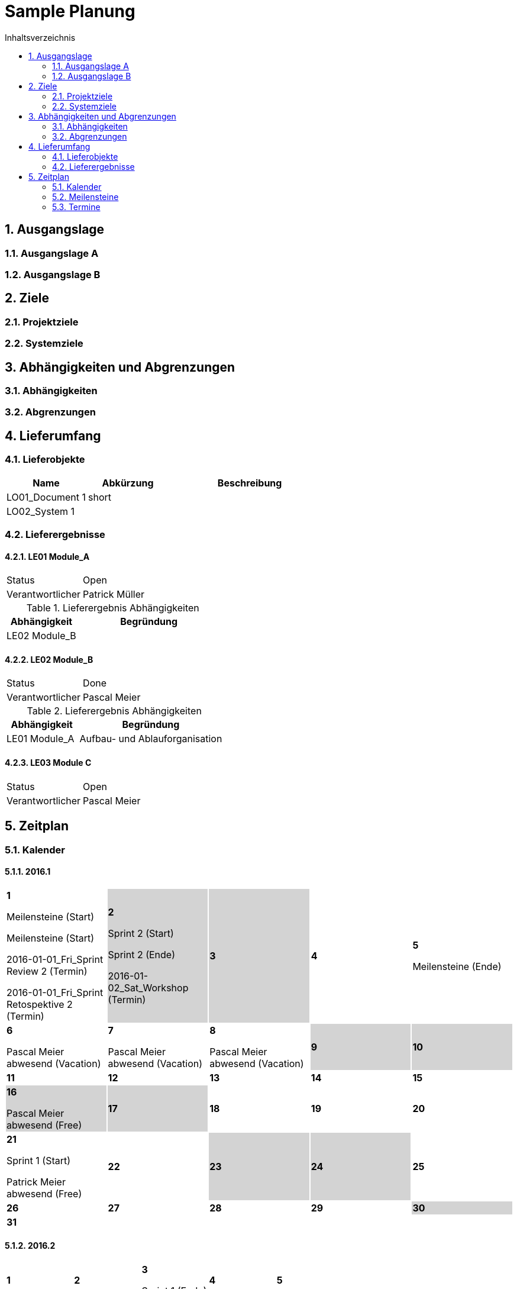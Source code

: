 = Sample Planung
:toc-title: Inhaltsverzeichnis
:toc: left
:numbered:
:imagesdir: ..
:imagesdir: ./img
:imagesoutdir: ./img




== Ausgangslage




=== Ausgangslage A






=== Ausgangslage B







== Ziele




=== Projektziele






=== Systemziele







== Abhängigkeiten und Abgrenzungen




=== Abhängigkeiten






=== Abgrenzungen







== Lieferumfang




=== Lieferobjekte



[cols="5,5,10", options="header"]
|===
|Name|Abkürzung|Beschreibung
|LO01_Document 1
|short 
|
|LO02_System 1
|
|
|===


=== Lieferergebnisse




==== LE01 Module_A



[cols="5,10"]
|===
|Status|Open
|Verantwortlicher|Patrick Müller
|===

[cols="5,10a" options="header"]
.Lieferergebnis Abhängigkeiten
|===
|Abhängigkeit|Begründung
|LE02 Module_B
|
|===


==== LE02 Module_B



[cols="5,10"]
|===
|Status|Done
|Verantwortlicher|Pascal Meier
|===

[cols="5,10a" options="header"]
.Lieferergebnis Abhängigkeiten
|===
|Abhängigkeit|Begründung
|LE01 Module_A
|Aufbau- und Ablauforganisation
|===


==== LE03 Module C



[cols="5,10"]
|===
|Status|Open
|Verantwortlicher|Pascal Meier
|===





== Zeitplan



=== Kalender

==== 2016.1

[cols="3,3,3,3,3"]
|===

|
{set:cellbgcolor:#ffffff}
*1*

Meilensteine (Start)

Meilensteine (Start)

2016-01-01_Fri_Sprint Review 2 (Termin)

2016-01-01_Fri_Sprint Retospektive 2 (Termin)



|
{set:cellbgcolor:#d3d3d3}
*2*

Sprint 2 (Start)

Sprint 2 (Ende)

2016-01-02_Sat_Workshop (Termin)



|
{set:cellbgcolor:#d3d3d3}
*3*



|
{set:cellbgcolor:#ffffff}
*4*



|
{set:cellbgcolor:#ffffff}
*5*

Meilensteine (Ende)



|
{set:cellbgcolor:#ffffff}
*6*

Pascal Meier abwesend (Vacation)



|
{set:cellbgcolor:#ffffff}
*7*

Pascal Meier abwesend (Vacation)



|
{set:cellbgcolor:#ffffff}
*8*

Pascal Meier abwesend (Vacation)



|
{set:cellbgcolor:#d3d3d3}
*9*



|
{set:cellbgcolor:#d3d3d3}
*10*



|
{set:cellbgcolor:#ffffff}
*11*



|
{set:cellbgcolor:#ffffff}
*12*



|
{set:cellbgcolor:#ffffff}
*13*



|
{set:cellbgcolor:#ffffff}
*14*



|
{set:cellbgcolor:#ffffff}
*15*



|
{set:cellbgcolor:#d3d3d3}
*16*

Pascal Meier abwesend (Free)



|
{set:cellbgcolor:#d3d3d3}
*17*



|
{set:cellbgcolor:#ffffff}
*18*



|
{set:cellbgcolor:#ffffff}
*19*



|
{set:cellbgcolor:#ffffff}
*20*



|
{set:cellbgcolor:#ffffff}
*21*

Sprint 1 (Start)

Patrick Meier abwesend (Free)



|
{set:cellbgcolor:#ffffff}
*22*



|
{set:cellbgcolor:#d3d3d3}
*23*



|
{set:cellbgcolor:#d3d3d3}
*24*



|
{set:cellbgcolor:#ffffff}
*25*



|
{set:cellbgcolor:#ffffff}
*26*



|
{set:cellbgcolor:#ffffff}
*27*



|
{set:cellbgcolor:#ffffff}
*28*



|
{set:cellbgcolor:#ffffff}
*29*



|
{set:cellbgcolor:#d3d3d3}
*30*



|
{set:cellbgcolor:#d3d3d3}
*31*


{set:cellbgcolor:none}	
||||

|===

==== 2016.2

[cols="3,3,3,3,3"]
|===

|
{set:cellbgcolor:#ffffff}
*1*



|
{set:cellbgcolor:#ffffff}
*2*



|
{set:cellbgcolor:#ffffff}
*3*

Sprint 1 (Ende)



|
{set:cellbgcolor:#ffffff}
*4*



|
{set:cellbgcolor:#ffffff}
*5*



|
{set:cellbgcolor:#d3d3d3}
*6*



|
{set:cellbgcolor:#d3d3d3}
*7*



|
{set:cellbgcolor:#ffffff}
*8*



|
{set:cellbgcolor:#ffffff}
*9*



|
{set:cellbgcolor:#ffffff}
*10*



|
{set:cellbgcolor:#ffffff}
*11*



|
{set:cellbgcolor:#ffffff}
*12*



|
{set:cellbgcolor:#d3d3d3}
*13*



|
{set:cellbgcolor:#d3d3d3}
*14*



|
{set:cellbgcolor:#ffffff}
*15*



|
{set:cellbgcolor:#ffffff}
*16*



|
{set:cellbgcolor:#ffffff}
*17*



|
{set:cellbgcolor:#ffffff}
*18*



|
{set:cellbgcolor:#ffffff}
*19*



|
{set:cellbgcolor:#d3d3d3}
*20*



|
{set:cellbgcolor:#d3d3d3}
*21*



|
{set:cellbgcolor:#ffffff}
*22*



|
{set:cellbgcolor:#ffffff}
*23*



|
{set:cellbgcolor:#ffffff}
*24*



|
{set:cellbgcolor:#ffffff}
*25*



|
{set:cellbgcolor:#ffffff}
*26*



|
{set:cellbgcolor:#d3d3d3}
*27*



|
{set:cellbgcolor:#d3d3d3}
*28*



|
{set:cellbgcolor:#ffffff}
*29*


{set:cellbgcolor:none}	
|

|===

==== 2016.3

[cols="3,3,3,3,3"]
|===

|
{set:cellbgcolor:#ffffff}
*1*



|
{set:cellbgcolor:#ffffff}
*2*



|
{set:cellbgcolor:#ffffff}
*3*



|
{set:cellbgcolor:#ffffff}
*4*



|
{set:cellbgcolor:#d3d3d3}
*5*



|
{set:cellbgcolor:#d3d3d3}
*6*



|
{set:cellbgcolor:#ffffff}
*7*



|
{set:cellbgcolor:#ffffff}
*8*



|
{set:cellbgcolor:#ffffff}
*9*



|
{set:cellbgcolor:#ffffff}
*10*



|
{set:cellbgcolor:#ffffff}
*11*



|
{set:cellbgcolor:#d3d3d3}
*12*



|
{set:cellbgcolor:#d3d3d3}
*13*



|
{set:cellbgcolor:#ffffff}
*14*



|
{set:cellbgcolor:#ffffff}
*15*



|
{set:cellbgcolor:#ffffff}
*16*



|
{set:cellbgcolor:#ffffff}
*17*



|
{set:cellbgcolor:#ffffff}
*18*



|
{set:cellbgcolor:#d3d3d3}
*19*



|
{set:cellbgcolor:#d3d3d3}
*20*



|
{set:cellbgcolor:#ffffff}
*21*



|
{set:cellbgcolor:#ffffff}
*22*



|
{set:cellbgcolor:#ffffff}
*23*



|
{set:cellbgcolor:#ffffff}
*24*



|
{set:cellbgcolor:#ffffff}
*25*



|
{set:cellbgcolor:#d3d3d3}
*26*



|
{set:cellbgcolor:#d3d3d3}
*27*



|
{set:cellbgcolor:#ffffff}
*28*



|
{set:cellbgcolor:#ffffff}
*29*



|
{set:cellbgcolor:#ffffff}
*30*



|
{set:cellbgcolor:#ffffff}
*31*


{set:cellbgcolor:none}	
||||

|===

==== 2016.4

[cols="3,3,3,3,3"]
|===

|
{set:cellbgcolor:#ffffff}
*1*



|
{set:cellbgcolor:#d3d3d3}
*2*



|
{set:cellbgcolor:#d3d3d3}
*3*



|
{set:cellbgcolor:#ffffff}
*4*



|
{set:cellbgcolor:#ffffff}
*5*



|
{set:cellbgcolor:#ffffff}
*6*



|
{set:cellbgcolor:#ffffff}
*7*



|
{set:cellbgcolor:#ffffff}
*8*



|
{set:cellbgcolor:#d3d3d3}
*9*



|
{set:cellbgcolor:#d3d3d3}
*10*



|
{set:cellbgcolor:#ffffff}
*11*



|
{set:cellbgcolor:#ffffff}
*12*



|
{set:cellbgcolor:#ffffff}
*13*



|
{set:cellbgcolor:#ffffff}
*14*



|
{set:cellbgcolor:#ffffff}
*15*



|
{set:cellbgcolor:#d3d3d3}
*16*



|
{set:cellbgcolor:#d3d3d3}
*17*



|
{set:cellbgcolor:#ffffff}
*18*



|
{set:cellbgcolor:#ffffff}
*19*



|
{set:cellbgcolor:#ffffff}
*20*



|
{set:cellbgcolor:#ffffff}
*21*



|
{set:cellbgcolor:#ffffff}
*22*



|
{set:cellbgcolor:#d3d3d3}
*23*



|
{set:cellbgcolor:#d3d3d3}
*24*



|
{set:cellbgcolor:#ffffff}
*25*



|
{set:cellbgcolor:#ffffff}
*26*



|
{set:cellbgcolor:#ffffff}
*27*



|
{set:cellbgcolor:#ffffff}
*28*



|
{set:cellbgcolor:#ffffff}
*29*



|
{set:cellbgcolor:#d3d3d3}
*30*


{set:cellbgcolor:none}	
|||||

|===

==== 2016.5

[cols="3,3,3,3,3"]
|===

|
{set:cellbgcolor:#d3d3d3}
*1*



|
{set:cellbgcolor:#ffffff}
*2*



|
{set:cellbgcolor:#ffffff}
*3*



|
{set:cellbgcolor:#ffffff}
*4*



|
{set:cellbgcolor:#ffffff}
*5*



|
{set:cellbgcolor:#ffffff}
*6*



|
{set:cellbgcolor:#d3d3d3}
*7*



|
{set:cellbgcolor:#d3d3d3}
*8*



|
{set:cellbgcolor:#ffffff}
*9*



|
{set:cellbgcolor:#ffffff}
*10*



|
{set:cellbgcolor:#ffffff}
*11*



|
{set:cellbgcolor:#ffffff}
*12*



|
{set:cellbgcolor:#ffffff}
*13*



|
{set:cellbgcolor:#d3d3d3}
*14*



|
{set:cellbgcolor:#d3d3d3}
*15*



|
{set:cellbgcolor:#ffffff}
*16*



|
{set:cellbgcolor:#ffffff}
*17*



|
{set:cellbgcolor:#ffffff}
*18*



|
{set:cellbgcolor:#ffffff}
*19*



|
{set:cellbgcolor:#ffffff}
*20*



|
{set:cellbgcolor:#d3d3d3}
*21*



|
{set:cellbgcolor:#d3d3d3}
*22*



|
{set:cellbgcolor:#ffffff}
*23*



|
{set:cellbgcolor:#ffffff}
*24*



|
{set:cellbgcolor:#ffffff}
*25*



|
{set:cellbgcolor:#ffffff}
*26*



|
{set:cellbgcolor:#ffffff}
*27*

Sprint 3 (Start)



|
{set:cellbgcolor:#d3d3d3}
*28*



|
{set:cellbgcolor:#d3d3d3}
*29*



|
{set:cellbgcolor:#ffffff}
*30*



|
{set:cellbgcolor:#ffffff}
*31*


{set:cellbgcolor:none}	
||||

|===

==== 2016.6

[cols="3,3,3,3,3"]
|===

|
{set:cellbgcolor:#ffffff}
*1*



|
{set:cellbgcolor:#ffffff}
*2*



|
{set:cellbgcolor:#ffffff}
*3*



|
{set:cellbgcolor:#d3d3d3}
*4*



|
{set:cellbgcolor:#d3d3d3}
*5*



|
{set:cellbgcolor:#ffffff}
*6*



|
{set:cellbgcolor:#ffffff}
*7*



|
{set:cellbgcolor:#ffffff}
*8*



|
{set:cellbgcolor:#ffffff}
*9*



|
{set:cellbgcolor:#ffffff}
*10*



|
{set:cellbgcolor:#d3d3d3}
*11*



|
{set:cellbgcolor:#d3d3d3}
*12*



|
{set:cellbgcolor:#ffffff}
*13*



|
{set:cellbgcolor:#ffffff}
*14*



|
{set:cellbgcolor:#ffffff}
*15*



|
{set:cellbgcolor:#ffffff}
*16*



|
{set:cellbgcolor:#ffffff}
*17*



|
{set:cellbgcolor:#d3d3d3}
*18*



|
{set:cellbgcolor:#d3d3d3}
*19*



|
{set:cellbgcolor:#ffffff}
*20*



|
{set:cellbgcolor:#ffffff}
*21*

Sprint 3 (Ende)



|
{set:cellbgcolor:#ffffff}
*22*

Sprint 4 (Start)



|
{set:cellbgcolor:#ffffff}
*23*



|
{set:cellbgcolor:#ffffff}
*24*



|
{set:cellbgcolor:#d3d3d3}
*25*



|
{set:cellbgcolor:#d3d3d3}
*26*



|
{set:cellbgcolor:#ffffff}
*27*



|
{set:cellbgcolor:#ffffff}
*28*



|
{set:cellbgcolor:#ffffff}
*29*



|
{set:cellbgcolor:#ffffff}
*30*


{set:cellbgcolor:none}	
|||||

|===

==== 2016.7

[cols="3,3,3,3,3"]
|===

|
{set:cellbgcolor:#ffffff}
*1*



|
{set:cellbgcolor:#d3d3d3}
*2*



|
{set:cellbgcolor:#d3d3d3}
*3*



|
{set:cellbgcolor:#ffffff}
*4*



|
{set:cellbgcolor:#ffffff}
*5*

Sprint 4 (Ende)



|
{set:cellbgcolor:#ffffff}
*6*

Sprint 5 (Start)



|
{set:cellbgcolor:#ffffff}
*7*



|
{set:cellbgcolor:#ffffff}
*8*



|
{set:cellbgcolor:#d3d3d3}
*9*



|
{set:cellbgcolor:#d3d3d3}
*10*



|
{set:cellbgcolor:#ffffff}
*11*



|
{set:cellbgcolor:#ffffff}
*12*



|
{set:cellbgcolor:#ffffff}
*13*



|
{set:cellbgcolor:#ffffff}
*14*



|
{set:cellbgcolor:#ffffff}
*15*



|
{set:cellbgcolor:#d3d3d3}
*16*



|
{set:cellbgcolor:#d3d3d3}
*17*



|
{set:cellbgcolor:#ffffff}
*18*



|
{set:cellbgcolor:#ffffff}
*19*

Sprint 5 (Ende)



|
{set:cellbgcolor:#ffffff}
*20*

Sprint 6 (Start)



|
{set:cellbgcolor:#ffffff}
*21*



|
{set:cellbgcolor:#ffffff}
*22*



|
{set:cellbgcolor:#d3d3d3}
*23*



|
{set:cellbgcolor:#d3d3d3}
*24*



|
{set:cellbgcolor:#ffffff}
*25*



|
{set:cellbgcolor:#ffffff}
*26*



|
{set:cellbgcolor:#ffffff}
*27*



|
{set:cellbgcolor:#ffffff}
*28*



|
{set:cellbgcolor:#ffffff}
*29*



|
{set:cellbgcolor:#d3d3d3}
*30*



|
{set:cellbgcolor:#d3d3d3}
*31*


{set:cellbgcolor:none}	
||||

|===

==== 2016.8

[cols="3,3,3,3,3"]
|===

|
{set:cellbgcolor:#ffffff}
*1*



|
{set:cellbgcolor:#ffffff}
*2*

Sprint 6 (Ende)



|
{set:cellbgcolor:#ffffff}
*3*

Sprint 7 (Start)



|
{set:cellbgcolor:#ffffff}
*4*



|
{set:cellbgcolor:#ffffff}
*5*



|
{set:cellbgcolor:#d3d3d3}
*6*



|
{set:cellbgcolor:#d3d3d3}
*7*



|
{set:cellbgcolor:#ffffff}
*8*



|
{set:cellbgcolor:#ffffff}
*9*



|
{set:cellbgcolor:#ffffff}
*10*



|
{set:cellbgcolor:#ffffff}
*11*



|
{set:cellbgcolor:#ffffff}
*12*



|
{set:cellbgcolor:#d3d3d3}
*13*



|
{set:cellbgcolor:#d3d3d3}
*14*



|
{set:cellbgcolor:#ffffff}
*15*



|
{set:cellbgcolor:#ffffff}
*16*

Sprint 7 (Ende)



|
{set:cellbgcolor:#ffffff}
*17*

Sprint 8 (Start)



|
{set:cellbgcolor:#ffffff}
*18*



|
{set:cellbgcolor:#ffffff}
*19*



|
{set:cellbgcolor:#d3d3d3}
*20*



|
{set:cellbgcolor:#d3d3d3}
*21*



|
{set:cellbgcolor:#ffffff}
*22*



|
{set:cellbgcolor:#ffffff}
*23*



|
{set:cellbgcolor:#ffffff}
*24*



|
{set:cellbgcolor:#ffffff}
*25*



|
{set:cellbgcolor:#ffffff}
*26*



|
{set:cellbgcolor:#d3d3d3}
*27*



|
{set:cellbgcolor:#d3d3d3}
*28*



|
{set:cellbgcolor:#ffffff}
*29*



|
{set:cellbgcolor:#ffffff}
*30*

Sprint 8 (Ende)



|
{set:cellbgcolor:#ffffff}
*31*

Sprint 9 (Start)


{set:cellbgcolor:none}	
||||

|===

==== 2016.9

[cols="3,3,3,3,3"]
|===

|
{set:cellbgcolor:#ffffff}
*1*



|
{set:cellbgcolor:#ffffff}
*2*



|
{set:cellbgcolor:#d3d3d3}
*3*



|
{set:cellbgcolor:#d3d3d3}
*4*



|
{set:cellbgcolor:#ffffff}
*5*



|
{set:cellbgcolor:#ffffff}
*6*



|
{set:cellbgcolor:#ffffff}
*7*



|
{set:cellbgcolor:#ffffff}
*8*



|
{set:cellbgcolor:#ffffff}
*9*



|
{set:cellbgcolor:#d3d3d3}
*10*



|
{set:cellbgcolor:#d3d3d3}
*11*



|
{set:cellbgcolor:#ffffff}
*12*



|
{set:cellbgcolor:#ffffff}
*13*

Sprint 9 (Ende)



|
{set:cellbgcolor:#ffffff}
*14*

Sprint 10 (Start)



|
{set:cellbgcolor:#ffffff}
*15*



|
{set:cellbgcolor:#ffffff}
*16*



|
{set:cellbgcolor:#d3d3d3}
*17*



|
{set:cellbgcolor:#d3d3d3}
*18*



|
{set:cellbgcolor:#ffffff}
*19*



|
{set:cellbgcolor:#ffffff}
*20*



|
{set:cellbgcolor:#ffffff}
*21*



|
{set:cellbgcolor:#ffffff}
*22*



|
{set:cellbgcolor:#ffffff}
*23*



|
{set:cellbgcolor:#d3d3d3}
*24*



|
{set:cellbgcolor:#d3d3d3}
*25*



|
{set:cellbgcolor:#ffffff}
*26*



|
{set:cellbgcolor:#ffffff}
*27*

Sprint 10 (Ende)



|
{set:cellbgcolor:#ffffff}
*28*

Sprint 11 (Start)



|
{set:cellbgcolor:#ffffff}
*29*



|
{set:cellbgcolor:#ffffff}
*30*


{set:cellbgcolor:none}	
|||||

|===

==== 2016.10

[cols="3,3,3,3,3"]
|===

|
{set:cellbgcolor:#d3d3d3}
*1*



|
{set:cellbgcolor:#d3d3d3}
*2*



|
{set:cellbgcolor:#ffffff}
*3*



|
{set:cellbgcolor:#ffffff}
*4*



|
{set:cellbgcolor:#ffffff}
*5*



|
{set:cellbgcolor:#ffffff}
*6*



|
{set:cellbgcolor:#ffffff}
*7*



|
{set:cellbgcolor:#d3d3d3}
*8*



|
{set:cellbgcolor:#d3d3d3}
*9*



|
{set:cellbgcolor:#ffffff}
*10*



|
{set:cellbgcolor:#ffffff}
*11*

Sprint 11 (Ende)



|
{set:cellbgcolor:#ffffff}
*12*

Sprint 12 (Start)



|
{set:cellbgcolor:#ffffff}
*13*



|
{set:cellbgcolor:#ffffff}
*14*



|
{set:cellbgcolor:#d3d3d3}
*15*



|
{set:cellbgcolor:#d3d3d3}
*16*



|
{set:cellbgcolor:#ffffff}
*17*



|
{set:cellbgcolor:#ffffff}
*18*



|
{set:cellbgcolor:#ffffff}
*19*



|
{set:cellbgcolor:#ffffff}
*20*



|
{set:cellbgcolor:#ffffff}
*21*



|
{set:cellbgcolor:#d3d3d3}
*22*



|
{set:cellbgcolor:#d3d3d3}
*23*



|
{set:cellbgcolor:#ffffff}
*24*



|
{set:cellbgcolor:#ffffff}
*25*

Meilensteine (Ende)

Sprint 12 (Ende)



|
{set:cellbgcolor:#ffffff}
*26*



|
{set:cellbgcolor:#ffffff}
*27*



|
{set:cellbgcolor:#ffffff}
*28*



|
{set:cellbgcolor:#d3d3d3}
*29*



|
{set:cellbgcolor:#d3d3d3}
*30*



|
{set:cellbgcolor:#ffffff}
*31*


{set:cellbgcolor:none}	
||||

|===


=== Meilensteine



Berechnete Velocity (alle Sprints): 0.0

==== Konzeptphase




===== Release MS20



[cols="10,20"]
|===
|*Startdatum*|2016-01-21_Thu
|*Enddatum*|2016-09-27_Tue
|===
====== Sprint 1



[cols="10,20"]
|===
|*Startdatum*|2016-01-21_Thu
|*Enddatum*|2016-02-03_Wed
|===


====== Sprint 2



[cols="10,20"]
|===
|*Startdatum*|2016-01-02_Sat
|*Enddatum*|2016-01-02_Sat
|===


====== Sprint 3



[cols="10,20"]
|===
|*Startdatum*|2016-05-27_Fri
|*Enddatum*|2016-06-21_Tue
|===


====== Sprint 4



[cols="10,20"]
|===
|*Startdatum*|2016-06-22_Wed
|*Enddatum*|2016-07-05_Tue
|===


====== Sprint 5



[cols="10,20"]
|===
|*Startdatum*|2016-07-06_Wed
|*Enddatum*|2016-07-19_Tue
|===


====== Sprint 6



[cols="10,20"]
|===
|*Startdatum*|2016-07-20_Wed
|*Enddatum*|2016-08-02_Tue
|===


====== Sprint 7



[cols="10,20"]
|===
|*Startdatum*|2016-08-03_Wed
|*Enddatum*|2016-08-16_Tue
|===


====== Sprint 8



[cols="10,20"]
|===
|*Startdatum*|2016-08-17_Wed
|*Enddatum*|2016-08-30_Tue
|===


====== Sprint 9



[cols="10,20"]
|===
|*Startdatum*|2016-08-31_Wed
|*Enddatum*|2016-09-13_Tue
|===


====== Sprint 10



[cols="10,20"]
|===
|*Startdatum*|2016-09-14_Wed
|*Enddatum*|2016-09-27_Tue
|===



===== Release MS21



[cols="10,20"]
|===
|*Startdatum*|2016-09-28_Wed
|*Enddatum*|2016-10-25_Tue
|===
====== Sprint 11



[cols="10,20"]
|===
|*Startdatum*|2016-09-28_Wed
|*Enddatum*|2016-10-11_Tue
|===


====== Sprint 12



[cols="10,20"]
|===
|*Startdatum*|2016-10-12_Wed
|*Enddatum*|2016-10-25_Tue
|===





=== Termine



.Alle offenen Termine
[cols="5,10a,7a,7a,5" options="header"]
|===
|Datum|Name|Verantwortlicher|Teilnehmer|Lieferergebnis
|2016-01-01_Fri | Sprint Retospektive 2 | Pascal Meier 
| 
Pascal Meier

|
|2016-01-02_Sat | Workshop | Pascal Meier 
| 
Pascal Meier

|
|===

.Alle offenen Termine
[cols="5,10a,7a,7a,5" options="header"]
|===
|Datum|Name|Verantwortlicher|Teilnehmer|Lieferergebnis
|2016-01-01_Fri | Sprint Review 2 | Pascal Meier 
| 
Pascal Meier

|
|===




